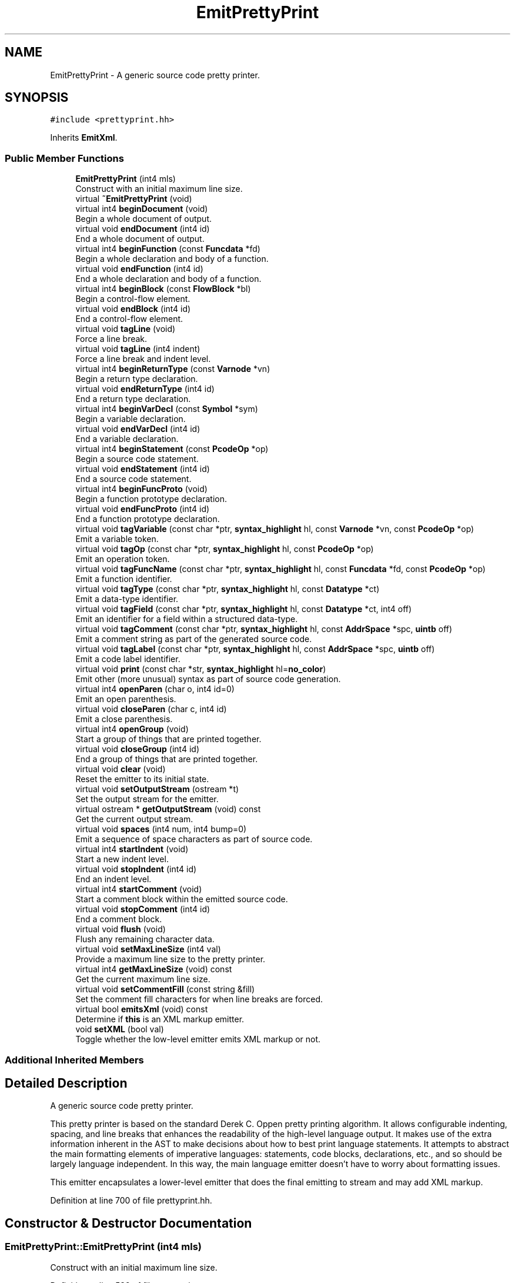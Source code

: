 .TH "EmitPrettyPrint" 3 "Sun Apr 14 2019" "decompile" \" -*- nroff -*-
.ad l
.nh
.SH NAME
EmitPrettyPrint \- A generic source code pretty printer\&.  

.SH SYNOPSIS
.br
.PP
.PP
\fC#include <prettyprint\&.hh>\fP
.PP
Inherits \fBEmitXml\fP\&.
.SS "Public Member Functions"

.in +1c
.ti -1c
.RI "\fBEmitPrettyPrint\fP (int4 mls)"
.br
.RI "Construct with an initial maximum line size\&. "
.ti -1c
.RI "virtual \fB~EmitPrettyPrint\fP (void)"
.br
.ti -1c
.RI "virtual int4 \fBbeginDocument\fP (void)"
.br
.RI "Begin a whole document of output\&. "
.ti -1c
.RI "virtual void \fBendDocument\fP (int4 id)"
.br
.RI "End a whole document of output\&. "
.ti -1c
.RI "virtual int4 \fBbeginFunction\fP (const \fBFuncdata\fP *fd)"
.br
.RI "Begin a whole declaration and body of a function\&. "
.ti -1c
.RI "virtual void \fBendFunction\fP (int4 id)"
.br
.RI "End a whole declaration and body of a function\&. "
.ti -1c
.RI "virtual int4 \fBbeginBlock\fP (const \fBFlowBlock\fP *bl)"
.br
.RI "Begin a control-flow element\&. "
.ti -1c
.RI "virtual void \fBendBlock\fP (int4 id)"
.br
.RI "End a control-flow element\&. "
.ti -1c
.RI "virtual void \fBtagLine\fP (void)"
.br
.RI "Force a line break\&. "
.ti -1c
.RI "virtual void \fBtagLine\fP (int4 indent)"
.br
.RI "Force a line break and indent level\&. "
.ti -1c
.RI "virtual int4 \fBbeginReturnType\fP (const \fBVarnode\fP *vn)"
.br
.RI "Begin a return type declaration\&. "
.ti -1c
.RI "virtual void \fBendReturnType\fP (int4 id)"
.br
.RI "End a return type declaration\&. "
.ti -1c
.RI "virtual int4 \fBbeginVarDecl\fP (const \fBSymbol\fP *sym)"
.br
.RI "Begin a variable declaration\&. "
.ti -1c
.RI "virtual void \fBendVarDecl\fP (int4 id)"
.br
.RI "End a variable declaration\&. "
.ti -1c
.RI "virtual int4 \fBbeginStatement\fP (const \fBPcodeOp\fP *op)"
.br
.RI "Begin a source code statement\&. "
.ti -1c
.RI "virtual void \fBendStatement\fP (int4 id)"
.br
.RI "End a source code statement\&. "
.ti -1c
.RI "virtual int4 \fBbeginFuncProto\fP (void)"
.br
.RI "Begin a function prototype declaration\&. "
.ti -1c
.RI "virtual void \fBendFuncProto\fP (int4 id)"
.br
.RI "End a function prototype declaration\&. "
.ti -1c
.RI "virtual void \fBtagVariable\fP (const char *ptr, \fBsyntax_highlight\fP hl, const \fBVarnode\fP *vn, const \fBPcodeOp\fP *op)"
.br
.RI "Emit a variable token\&. "
.ti -1c
.RI "virtual void \fBtagOp\fP (const char *ptr, \fBsyntax_highlight\fP hl, const \fBPcodeOp\fP *op)"
.br
.RI "Emit an operation token\&. "
.ti -1c
.RI "virtual void \fBtagFuncName\fP (const char *ptr, \fBsyntax_highlight\fP hl, const \fBFuncdata\fP *fd, const \fBPcodeOp\fP *op)"
.br
.RI "Emit a function identifier\&. "
.ti -1c
.RI "virtual void \fBtagType\fP (const char *ptr, \fBsyntax_highlight\fP hl, const \fBDatatype\fP *ct)"
.br
.RI "Emit a data-type identifier\&. "
.ti -1c
.RI "virtual void \fBtagField\fP (const char *ptr, \fBsyntax_highlight\fP hl, const \fBDatatype\fP *ct, int4 off)"
.br
.RI "Emit an identifier for a field within a structured data-type\&. "
.ti -1c
.RI "virtual void \fBtagComment\fP (const char *ptr, \fBsyntax_highlight\fP hl, const \fBAddrSpace\fP *spc, \fBuintb\fP off)"
.br
.RI "Emit a comment string as part of the generated source code\&. "
.ti -1c
.RI "virtual void \fBtagLabel\fP (const char *ptr, \fBsyntax_highlight\fP hl, const \fBAddrSpace\fP *spc, \fBuintb\fP off)"
.br
.RI "Emit a code label identifier\&. "
.ti -1c
.RI "virtual void \fBprint\fP (const char *str, \fBsyntax_highlight\fP hl=\fBno_color\fP)"
.br
.RI "Emit other (more unusual) syntax as part of source code generation\&. "
.ti -1c
.RI "virtual int4 \fBopenParen\fP (char o, int4 id=0)"
.br
.RI "Emit an open parenthesis\&. "
.ti -1c
.RI "virtual void \fBcloseParen\fP (char c, int4 id)"
.br
.RI "Emit a close parenthesis\&. "
.ti -1c
.RI "virtual int4 \fBopenGroup\fP (void)"
.br
.RI "Start a group of things that are printed together\&. "
.ti -1c
.RI "virtual void \fBcloseGroup\fP (int4 id)"
.br
.RI "End a group of things that are printed together\&. "
.ti -1c
.RI "virtual void \fBclear\fP (void)"
.br
.RI "Reset the emitter to its initial state\&. "
.ti -1c
.RI "virtual void \fBsetOutputStream\fP (ostream *t)"
.br
.RI "Set the output stream for the emitter\&. "
.ti -1c
.RI "virtual ostream * \fBgetOutputStream\fP (void) const"
.br
.RI "Get the current output stream\&. "
.ti -1c
.RI "virtual void \fBspaces\fP (int4 num, int4 bump=0)"
.br
.RI "Emit a sequence of space characters as part of source code\&. "
.ti -1c
.RI "virtual int4 \fBstartIndent\fP (void)"
.br
.RI "Start a new indent level\&. "
.ti -1c
.RI "virtual void \fBstopIndent\fP (int4 id)"
.br
.RI "End an indent level\&. "
.ti -1c
.RI "virtual int4 \fBstartComment\fP (void)"
.br
.RI "Start a comment block within the emitted source code\&. "
.ti -1c
.RI "virtual void \fBstopComment\fP (int4 id)"
.br
.RI "End a comment block\&. "
.ti -1c
.RI "virtual void \fBflush\fP (void)"
.br
.RI "Flush any remaining character data\&. "
.ti -1c
.RI "virtual void \fBsetMaxLineSize\fP (int4 val)"
.br
.RI "Provide a maximum line size to the pretty printer\&. "
.ti -1c
.RI "virtual int4 \fBgetMaxLineSize\fP (void) const"
.br
.RI "Get the current maximum line size\&. "
.ti -1c
.RI "virtual void \fBsetCommentFill\fP (const string &fill)"
.br
.RI "Set the comment fill characters for when line breaks are forced\&. "
.ti -1c
.RI "virtual bool \fBemitsXml\fP (void) const"
.br
.RI "Determine if \fBthis\fP is an XML markup emitter\&. "
.ti -1c
.RI "void \fBsetXML\fP (bool val)"
.br
.RI "Toggle whether the low-level emitter emits XML markup or not\&. "
.in -1c
.SS "Additional Inherited Members"
.SH "Detailed Description"
.PP 
A generic source code pretty printer\&. 

This pretty printer is based on the standard Derek C\&. Oppen pretty printing algorithm\&. It allows configurable indenting, spacing, and line breaks that enhances the readability of the high-level language output\&. It makes use of the extra information inherent in the AST to make decisions about how to best print language statements\&. It attempts to abstract the main formatting elements of imperative languages: statements, code blocks, declarations, etc\&., and so should be largely language independent\&. In this way, the main language emitter doesn't have to worry about formatting issues\&.
.PP
This emitter encapsulates a lower-level emitter that does the final emitting to stream and may add XML markup\&. 
.PP
Definition at line 700 of file prettyprint\&.hh\&.
.SH "Constructor & Destructor Documentation"
.PP 
.SS "EmitPrettyPrint::EmitPrettyPrint (int4 mls)"

.PP
Construct with an initial maximum line size\&. 
.PP
Definition at line 539 of file prettyprint\&.cc\&.
.SS "EmitPrettyPrint::~EmitPrettyPrint (void)\fC [virtual]\fP"

.PP
Definition at line 550 of file prettyprint\&.cc\&.
.SH "Member Function Documentation"
.PP 
.SS "int4 EmitPrettyPrint::beginBlock (const \fBFlowBlock\fP * bl)\fC [virtual]\fP"

.PP
Begin a control-flow element\&. Inform the emitter that a new control-flow section is starting\&. This is a source code unit usually surrounded with curly braces '{' and '}'\&. 
.PP
\fBParameters:\fP
.RS 4
\fIbl\fP is the block structure object associated with the section 
.RE
.PP
\fBReturns:\fP
.RS 4
an id associated with the section 
.RE
.PP

.PP
Reimplemented from \fBEmitXml\fP\&.
.PP
Definition at line 888 of file prettyprint\&.cc\&.
.SS "int4 EmitPrettyPrint::beginDocument (void)\fC [virtual]\fP"

.PP
Begin a whole document of output\&. Inform the emitter that generation of the source code document has begun 
.PP
\fBReturns:\fP
.RS 4
an id associated with the document 
.RE
.PP

.PP
Reimplemented from \fBEmitXml\fP\&.
.PP
Definition at line 846 of file prettyprint\&.cc\&.
.SS "int4 EmitPrettyPrint::beginFuncProto (void)\fC [virtual]\fP"

.PP
Begin a function prototype declaration\&. Inform the emitter that a function prototype is starting\&. 
.PP
\fBReturns:\fP
.RS 4
an id associated with the prototype 
.RE
.PP

.PP
Reimplemented from \fBEmitXml\fP\&.
.PP
Definition at line 980 of file prettyprint\&.cc\&.
.SS "int4 EmitPrettyPrint::beginFunction (const \fBFuncdata\fP * fd)\fC [virtual]\fP"

.PP
Begin a whole declaration and body of a function\&. Inform the emitter that generation of a function body has begun 
.PP
\fBReturns:\fP
.RS 4
an id associated with the function body 
.RE
.PP

.PP
Reimplemented from \fBEmitXml\fP\&.
.PP
Definition at line 865 of file prettyprint\&.cc\&.
.SS "int4 EmitPrettyPrint::beginReturnType (const \fBVarnode\fP * vn)\fC [virtual]\fP"

.PP
Begin a return type declaration\&. Inform the emitter that generation of a function's return type is starting\&. 
.PP
\fBParameters:\fP
.RS 4
\fIvn\fP (if non-null) is the storage location for the return value 
.RE
.PP
\fBReturns:\fP
.RS 4
an id associated with the return type 
.RE
.PP

.PP
Reimplemented from \fBEmitXml\fP\&.
.PP
Definition at line 923 of file prettyprint\&.cc\&.
.SS "int4 EmitPrettyPrint::beginStatement (const \fBPcodeOp\fP * op)\fC [virtual]\fP"

.PP
Begin a source code statement\&. Inform the emitter that a source code statement is beginning\&. 
.PP
\fBParameters:\fP
.RS 4
\fIop\fP is the root p-code operation of the statement 
.RE
.PP
\fBReturns:\fP
.RS 4
an id associated with the statement 
.RE
.PP

.PP
Reimplemented from \fBEmitXml\fP\&.
.PP
Definition at line 961 of file prettyprint\&.cc\&.
.SS "int4 EmitPrettyPrint::beginVarDecl (const \fBSymbol\fP * sym)\fC [virtual]\fP"

.PP
Begin a variable declaration\&. Inform the emitter that a variable declaration has started\&. 
.PP
\fBParameters:\fP
.RS 4
\fIsym\fP is the symbol being declared 
.RE
.PP
\fBReturns:\fP
.RS 4
an id associated with the declaration 
.RE
.PP

.PP
Reimplemented from \fBEmitXml\fP\&.
.PP
Definition at line 942 of file prettyprint\&.cc\&.
.SS "void EmitPrettyPrint::clear (void)\fC [virtual]\fP"

.PP
Reset the emitter to its initial state\&. 
.PP
Reimplemented from \fBEmitXml\fP\&.
.PP
Definition at line 1130 of file prettyprint\&.cc\&.
.SS "void EmitPrettyPrint::closeGroup (int4 id)\fC [virtual]\fP"

.PP
End a group of things that are printed together\&. Inform the emitter that a printing group is ending\&. 
.PP
\fBParameters:\fP
.RS 4
\fIid\fP is the id associated with the group (as returned by openGroup) 
.RE
.PP

.PP
Reimplemented from \fBEmitXml\fP\&.
.PP
Definition at line 1102 of file prettyprint\&.cc\&.
.SS "void EmitPrettyPrint::closeParen (char c, int4 id)\fC [virtual]\fP"

.PP
Emit a close parenthesis\&. This method emits the parenthesis character itself and ends the printing unit that was started by the matching open parenthesis\&. 
.PP
\fBParameters:\fP
.RS 4
\fIc\fP is the close parenthesis character to emit 
.br
\fIid\fP is the id associated with the matching open parenthesis (as returned by openParen) 
.RE
.PP

.PP
Reimplemented from \fBEmitXml\fP\&.
.PP
Definition at line 1082 of file prettyprint\&.cc\&.
.SS "virtual bool EmitPrettyPrint::emitsXml (void) const\fC [inline]\fP, \fC [virtual]\fP"

.PP
Determine if \fBthis\fP is an XML markup emitter\&. 
.PP
\fBReturns:\fP
.RS 4
\fBtrue\fP if \fBthis\fP produces an XML markup of its emitted source code 
.RE
.PP

.PP
Reimplemented from \fBEmitXml\fP\&.
.PP
Definition at line 770 of file prettyprint\&.hh\&.
.SS "void EmitPrettyPrint::endBlock (int4 id)\fC [virtual]\fP"

.PP
End a control-flow element\&. Inform the emitter that a control-flow section is ending\&. 
.PP
\fBParameters:\fP
.RS 4
\fIid\fP is the id associated with the section (as returned by beginBlock) 
.RE
.PP

.PP
Reimplemented from \fBEmitXml\fP\&.
.PP
Definition at line 897 of file prettyprint\&.cc\&.
.SS "void EmitPrettyPrint::endDocument (int4 id)\fC [virtual]\fP"

.PP
End a whole document of output\&. Inform the emitter that generation of the source code document is finished 
.PP
\fBParameters:\fP
.RS 4
\fIid\fP is the id associated with the document (as returned by beginDocument) 
.RE
.PP

.PP
Reimplemented from \fBEmitXml\fP\&.
.PP
Definition at line 856 of file prettyprint\&.cc\&.
.SS "void EmitPrettyPrint::endFuncProto (int4 id)\fC [virtual]\fP"

.PP
End a function prototype declaration\&. Inform the emitter that a function prototype is ending\&. 
.PP
\fBParameters:\fP
.RS 4
\fIid\fP is the id associated with the prototype (as returned by beginFuncProto) 
.RE
.PP

.PP
Reimplemented from \fBEmitXml\fP\&.
.PP
Definition at line 990 of file prettyprint\&.cc\&.
.SS "void EmitPrettyPrint::endFunction (int4 id)\fC [virtual]\fP"

.PP
End a whole declaration and body of a function\&. Inform the emitter that generation of a function body has ended 
.PP
\fBParameters:\fP
.RS 4
\fIid\fP is the id associated with the function body (as returned by beginFunction) 
.RE
.PP

.PP
Reimplemented from \fBEmitXml\fP\&.
.PP
Definition at line 879 of file prettyprint\&.cc\&.
.SS "void EmitPrettyPrint::endReturnType (int4 id)\fC [virtual]\fP"

.PP
End a return type declaration\&. Inform the emitter that generation of a function's return type is ending\&. 
.PP
\fBParameters:\fP
.RS 4
\fIid\fP is the id associated with the return type (as returned by beginReturnType) 
.RE
.PP

.PP
Reimplemented from \fBEmitXml\fP\&.
.PP
Definition at line 933 of file prettyprint\&.cc\&.
.SS "void EmitPrettyPrint::endStatement (int4 id)\fC [virtual]\fP"

.PP
End a source code statement\&. Inform the emitter that a source code statement is ending\&. 
.PP
\fBParameters:\fP
.RS 4
\fIid\fP is the id associated with the statement (as returned by beginStatement) 
.RE
.PP

.PP
Reimplemented from \fBEmitXml\fP\&.
.PP
Definition at line 971 of file prettyprint\&.cc\&.
.SS "void EmitPrettyPrint::endVarDecl (int4 id)\fC [virtual]\fP"

.PP
End a variable declaration\&. Inform the emitter that a variable declaration has ended\&. 
.PP
\fBParameters:\fP
.RS 4
\fIid\fP is the id associated with the declaration (as returned by beginVarDecl) 
.RE
.PP

.PP
Reimplemented from \fBEmitXml\fP\&.
.PP
Definition at line 952 of file prettyprint\&.cc\&.
.SS "void EmitPrettyPrint::flush (void)\fC [virtual]\fP"

.PP
Flush any remaining character data\&. Depending on the particular emitter, tokens and syntax that have been submitted to the emitter may be held internally for a time before getting output to the final stream\&. This routine makes sure submitted syntax is fully output\&. 
.PP
Reimplemented from \fBEmitXml\fP\&.
.PP
Definition at line 1171 of file prettyprint\&.cc\&.
.SS "virtual int4 EmitPrettyPrint::getMaxLineSize (void) const\fC [inline]\fP, \fC [virtual]\fP"

.PP
Get the current maximum line size\&. If the emitter respects a maximum line size, return that size\&. 
.PP
\fBReturns:\fP
.RS 4
the maximum line size or -1 if the emitter does not have a maximum 
.RE
.PP

.PP
Reimplemented from \fBEmitXml\fP\&.
.PP
Definition at line 768 of file prettyprint\&.hh\&.
.SS "virtual ostream* EmitPrettyPrint::getOutputStream (void) const\fC [inline]\fP, \fC [virtual]\fP"

.PP
Get the current output stream\&. 
.PP
Reimplemented from \fBEmitXml\fP\&.
.PP
Definition at line 760 of file prettyprint\&.hh\&.
.SS "int4 EmitPrettyPrint::openGroup (void)\fC [virtual]\fP"

.PP
Start a group of things that are printed together\&. Inform the emitter that a new printing group is starting\&. 
.PP
\fBReturns:\fP
.RS 4
an id associated with the group 
.RE
.PP

.PP
Reimplemented from \fBEmitXml\fP\&.
.PP
Definition at line 1092 of file prettyprint\&.cc\&.
.SS "int4 EmitPrettyPrint::openParen (char o, int4 id = \fC0\fP)\fC [virtual]\fP"

.PP
Emit an open parenthesis\&. This method emits the parenthesis character itself and also starts a printing unit of the source code being surrounded by the parentheses\&. 
.PP
\fBParameters:\fP
.RS 4
\fIo\fP is the open parenthesis character to emit 
.br
\fIid\fP is an id to associate with the parenthesis 
.RE
.PP
\fBReturns:\fP
.RS 4
an id associated with the parenthesis 
.RE
.PP

.PP
Reimplemented from \fBEmitXml\fP\&.
.PP
Definition at line 1071 of file prettyprint\&.cc\&.
.SS "void EmitPrettyPrint::print (const char * str, \fBsyntax_highlight\fP hl = \fC\fBno_color\fP\fP)\fC [virtual]\fP"

.PP
Emit other (more unusual) syntax as part of source code generation\&. This method is used to emit syntax not covered by the other methods, such as spaces, semi-colons, braces, and other punctuation\&. 
.PP
\fBParameters:\fP
.RS 4
\fIstr\fP is the character data of the syntax being emitted 
.br
\fIhl\fP indicates how the syntax should be highlighted 
.RE
.PP

.PP
Reimplemented from \fBEmitXml\fP\&.
.PP
Definition at line 1062 of file prettyprint\&.cc\&.
.SS "virtual void EmitPrettyPrint::setCommentFill (const string & fill)\fC [inline]\fP, \fC [virtual]\fP"

.PP
Set the comment fill characters for when line breaks are forced\&. If the pretty printer forces a line break in the middle of a comment, this string is emitted to provide proper syntax and indenting to continue the comment\&. 
.PP
\fBParameters:\fP
.RS 4
\fIfill\fP is the set of fill characters 
.RE
.PP

.PP
Reimplemented from \fBEmitXml\fP\&.
.PP
Definition at line 769 of file prettyprint\&.hh\&.
.SS "void EmitPrettyPrint::setMaxLineSize (int4 mls)\fC [virtual]\fP"

.PP
Provide a maximum line size to the pretty printer\&. The emitter may insert line breaks to enforce this maximum\&. 
.PP
\fBParameters:\fP
.RS 4
\fImls\fP is the number of characters to set for the maximum line size 
.RE
.PP

.PP
Reimplemented from \fBEmitXml\fP\&.
.PP
Definition at line 1205 of file prettyprint\&.cc\&.
.SS "virtual void EmitPrettyPrint::setOutputStream (ostream * t)\fC [inline]\fP, \fC [virtual]\fP"

.PP
Set the output stream for the emitter\&. 
.PP
Reimplemented from \fBEmitXml\fP\&.
.PP
Definition at line 759 of file prettyprint\&.hh\&.
.SS "void EmitPrettyPrint::setXML (bool val)"

.PP
Toggle whether the low-level emitter emits XML markup or not\&. This method toggles the low-level emitter between \fBEmitXml\fP and \fBEmitNoXml\fP depending on whether XML markup is desired\&. 
.PP
\fBParameters:\fP
.RS 4
\fIval\fP is \fBtrue\fP if XML markup is desired 
.RE
.PP

.PP
Definition at line 1193 of file prettyprint\&.cc\&.
.SS "void EmitPrettyPrint::spaces (int4 num, int4 bump = \fC0\fP)\fC [virtual]\fP"

.PP
Emit a sequence of space characters as part of source code\&. 
.PP
\fBParameters:\fP
.RS 4
\fInum\fP is the number of space characters to emit 
.br
\fIbump\fP is the number of characters to indent if the spaces force a line break 
.RE
.PP

.PP
Reimplemented from \fBEmitXml\fP\&.
.PP
Definition at line 1145 of file prettyprint\&.cc\&.
.SS "int4 EmitPrettyPrint::startComment (void)\fC [virtual]\fP"

.PP
Start a comment block within the emitted source code\&. Inform the emitter that a set of comment tokens/lines is starting\&. 
.PP
\fBReturns:\fP
.RS 4
an id associated with the comment block 
.RE
.PP

.PP
Reimplemented from \fBEmitXml\fP\&.
.PP
Definition at line 1111 of file prettyprint\&.cc\&.
.SS "int4 EmitPrettyPrint::startIndent (void)\fC [virtual]\fP"

.PP
Start a new indent level\&. Inform the emitter that one level of nesting is being added\&. 
.PP
\fBReturns:\fP
.RS 4
an id associated with the nesting 
.RE
.PP

.PP
Reimplemented from \fBEmitXml\fP\&.
.PP
Definition at line 1154 of file prettyprint\&.cc\&.
.SS "void EmitPrettyPrint::stopComment (int4 id)\fC [virtual]\fP"

.PP
End a comment block\&. Inform the emitter that a set of comment tokens/lines is ending\&. 
.PP
\fBParameters:\fP
.RS 4
\fIid\fP is the id associated with the block (as returned by startComment) 
.RE
.PP

.PP
Reimplemented from \fBEmitXml\fP\&.
.PP
Definition at line 1121 of file prettyprint\&.cc\&.
.SS "void EmitPrettyPrint::stopIndent (int4 id)\fC [virtual]\fP"

.PP
End an indent level\&. Inform the emitter that the current nesting has ended, and we are returning to the previous level\&. 
.PP
\fBParameters:\fP
.RS 4
\fIid\fP is the id associated with the nesting (as returned by startIndent) 
.RE
.PP

.PP
Reimplemented from \fBEmitXml\fP\&.
.PP
Definition at line 1163 of file prettyprint\&.cc\&.
.SS "void EmitPrettyPrint::tagComment (const char * ptr, \fBsyntax_highlight\fP hl, const \fBAddrSpace\fP * spc, \fBuintb\fP off)\fC [virtual]\fP"

.PP
Emit a comment string as part of the generated source code\&. Individual comments can be broken up and emitted using multiple calls to this method, but ultimately the comment delimiters and the body of the comment are both emitted with this method, which may provide addition markup\&. 
.PP
\fBParameters:\fP
.RS 4
\fIptr\fP is the character data for the comment 
.br
\fIhl\fP indicates how the comment should be highlighted 
.br
\fIspc\fP is the address space of the address where the comment is attached 
.br
\fIoff\fP is the offset of the address where the comment is attached 
.RE
.PP

.PP
Reimplemented from \fBEmitXml\fP\&.
.PP
Definition at line 1044 of file prettyprint\&.cc\&.
.SS "void EmitPrettyPrint::tagField (const char * ptr, \fBsyntax_highlight\fP hl, const \fBDatatype\fP * ct, int4 o)\fC [virtual]\fP"

.PP
Emit an identifier for a field within a structured data-type\&. A string representing an individual component of a structured data-type is emitted, possibly with additional markup\&. 
.PP
\fBParameters:\fP
.RS 4
\fIptr\fP is the character data for the identifier 
.br
\fIhl\fP indicates how the identifier should be highlighted 
.br
\fIct\fP is the data-type associated with the field 
.br
\fIo\fP is the (byte) offset of the field within its structured data-type 
.RE
.PP

.PP
Reimplemented from \fBEmitXml\fP\&.
.PP
Definition at line 1035 of file prettyprint\&.cc\&.
.SS "void EmitPrettyPrint::tagFuncName (const char * ptr, \fBsyntax_highlight\fP hl, const \fBFuncdata\fP * fd, const \fBPcodeOp\fP * op)\fC [virtual]\fP"

.PP
Emit a function identifier\&. An identifier string representing the symbol name of the function is emitted, possible with additional markup\&. 
.PP
\fBParameters:\fP
.RS 4
\fIptr\fP is the character data for the identifier 
.br
\fIhl\fP indicates how the identifier should be highlighted 
.br
\fIfd\fP is the function 
.br
\fIop\fP is the CALL operation associated within the syntax tree or null for a declaration 
.RE
.PP

.PP
Reimplemented from \fBEmitXml\fP\&.
.PP
Definition at line 1017 of file prettyprint\&.cc\&.
.SS "void EmitPrettyPrint::tagLabel (const char * ptr, \fBsyntax_highlight\fP hl, const \fBAddrSpace\fP * spc, \fBuintb\fP off)\fC [virtual]\fP"

.PP
Emit a code label identifier\&. A string describing a control-flow destination, as appropriate for the source language is output, possibly with additional markup\&. 
.PP
\fBParameters:\fP
.RS 4
\fIptr\fP is the character data of the label 
.br
\fIhl\fP indicates how the label should be highlighted 
.br
\fIspc\fP is the address space of the code address being labeled 
.br
\fIoff\fP is the offset of the code address being labeled 
.RE
.PP

.PP
Reimplemented from \fBEmitXml\fP\&.
.PP
Definition at line 1053 of file prettyprint\&.cc\&.
.SS "void EmitPrettyPrint::tagLine (void)\fC [virtual]\fP"

.PP
Force a line break\&. Tell the emitter that a new line is desired at the current indent level\&. 
.PP
Reimplemented from \fBEmitXml\fP\&.
.PP
Definition at line 905 of file prettyprint\&.cc\&.
.SS "void EmitPrettyPrint::tagLine (int4 indent)\fC [virtual]\fP"

.PP
Force a line break and indent level\&. Tell the emitter that a new line is desired at a specific indent level\&. The indent level is overridden only for the line, then it returns to its previous value\&. 
.PP
\fBParameters:\fP
.RS 4
\fIindent\fP is the desired indent level for the new line 
.RE
.PP

.PP
Reimplemented from \fBEmitXml\fP\&.
.PP
Definition at line 914 of file prettyprint\&.cc\&.
.SS "void EmitPrettyPrint::tagOp (const char * ptr, \fBsyntax_highlight\fP hl, const \fBPcodeOp\fP * op)\fC [virtual]\fP"

.PP
Emit an operation token\&. The string representing the operation as appropriate for the source language is emitted, possibly with additional markup\&. 
.PP
\fBParameters:\fP
.RS 4
\fIptr\fP is the character data for the emitted representation 
.br
\fIhl\fP indicates how the token should be highlighted 
.br
\fIop\fP is the \fBPcodeOp\fP object associated with the operation with the syntax tree 
.RE
.PP

.PP
Reimplemented from \fBEmitXml\fP\&.
.PP
Definition at line 1008 of file prettyprint\&.cc\&.
.SS "void EmitPrettyPrint::tagType (const char * ptr, \fBsyntax_highlight\fP hl, const \fBDatatype\fP * ct)\fC [virtual]\fP"

.PP
Emit a data-type identifier\&. A string representing the name of a data-type, as appropriate for the source language is emitted, possibly with additional markup\&. 
.PP
\fBParameters:\fP
.RS 4
\fIptr\fP is the character data for the identifier 
.br
\fIhl\fP indicates how the identifier should be highlighted 
.br
\fIct\fP is the data-type description object 
.RE
.PP

.PP
Reimplemented from \fBEmitXml\fP\&.
.PP
Definition at line 1026 of file prettyprint\&.cc\&.
.SS "void EmitPrettyPrint::tagVariable (const char * ptr, \fBsyntax_highlight\fP hl, const \fBVarnode\fP * vn, const \fBPcodeOp\fP * op)\fC [virtual]\fP"

.PP
Emit a variable token\&. An identifier string representing the variable is output, possibly with additional markup\&. 
.PP
\fBParameters:\fP
.RS 4
\fIptr\fP is the character data for the identifier 
.br
\fIhl\fP indicates how the identifier should be highlighted 
.br
\fIvn\fP is the \fBVarnode\fP representing the variable within the syntax tree 
.br
\fIop\fP is a p-code operation related to the use of the variable (may be null) 
.RE
.PP

.PP
Reimplemented from \fBEmitXml\fP\&.
.PP
Definition at line 999 of file prettyprint\&.cc\&.

.SH "Author"
.PP 
Generated automatically by Doxygen for decompile from the source code\&.
